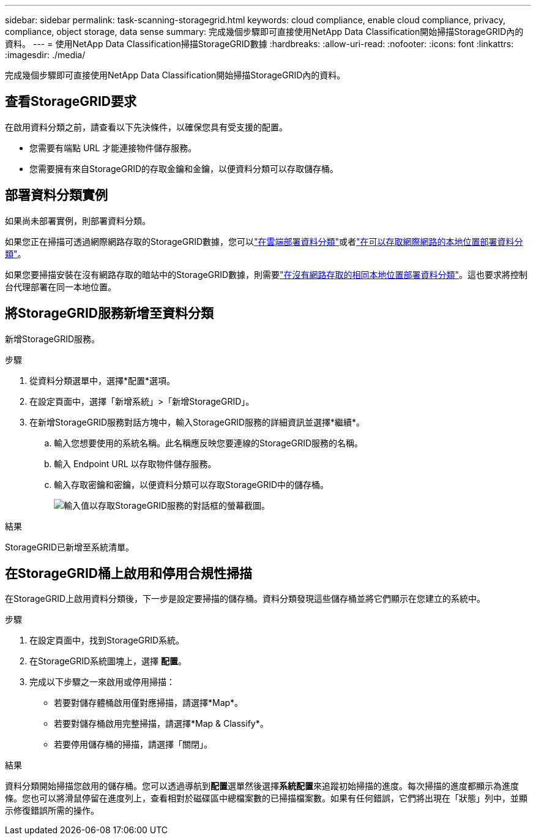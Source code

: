---
sidebar: sidebar 
permalink: task-scanning-storagegrid.html 
keywords: cloud compliance, enable cloud compliance, privacy, compliance, object storage, data sense 
summary: 完成幾個步驟即可直接使用NetApp Data Classification開始掃描StorageGRID內的資料。 
---
= 使用NetApp Data Classification掃描StorageGRID數據
:hardbreaks:
:allow-uri-read: 
:nofooter: 
:icons: font
:linkattrs: 
:imagesdir: ./media/


[role="lead"]
完成幾個步驟即可直接使用NetApp Data Classification開始掃描StorageGRID內的資料。



== 查看StorageGRID要求

在啟用資料分類之前，請查看以下先決條件，以確保您具有受支援的配置。

* 您需要有端點 URL 才能連接物件儲存服務。
* 您需要擁有來自StorageGRID的存取金鑰和金鑰，以便資料分類可以存取儲存桶。




== 部署資料分類實例

如果尚未部署實例，則部署資料分類。

如果您正在掃描可透過網際網路存取的StorageGRID數據，您可以link:task-deploy-cloud-compliance.html["在雲端部署資料分類"^]或者link:task-deploy-compliance-onprem.html["在可以存取網際網路的本地位置部署資料分類"^]。

如果您要掃描安裝在沒有網路存取的暗站中的StorageGRID數據，則需要link:task-deploy-compliance-dark-site.html["在沒有網路存取的相同本地位置部署資料分類"^]。這也要求將控制台代理部署在同一本地位置。



== 將StorageGRID服務新增至資料分類

新增StorageGRID服務。

.步驟
. 從資料分類選單中，選擇*配置*選項。
. 在設定頁面中，選擇「新增系統」>「新增StorageGRID」。
. 在新增StorageGRID服務對話方塊中，輸入StorageGRID服務的詳細資訊並選擇*繼續*。
+
.. 輸入您想要使用的系統名稱。此名稱應反映您要連線的StorageGRID服務的名稱。
.. 輸入 Endpoint URL 以存取物件儲存服務。
.. 輸入存取密鑰和密鑰，以便資料分類可以存取StorageGRID中的儲存桶。
+
image:screenshot-scanning-storagegrid-add.png["輸入值以存取StorageGRID服務的對話框的螢幕截圖。"]





.結果
StorageGRID已新增至系統清單。



== 在StorageGRID桶上啟用和停用合規性掃描

在StorageGRID上啟用資料分類後，下一步是設定要掃描的儲存桶。資料分類發現這些儲存桶並將它們顯示在您建立的系統中。

.步驟
. 在設定頁面中，找到StorageGRID系統。
. 在StorageGRID系統圖塊上，選擇 *配置*。
. 完成以下步驟之一來啟用或停用掃描：
+
** 若要對儲存體桶啟用僅對應掃描，請選擇*Map*。
** 若要對儲存桶啟用完整掃描，請選擇*Map & Classify*。
** 若要停用儲存桶的掃描，請選擇「關閉」。




.結果
資料分類開始掃描您啟用的儲存桶。您可以透過導航到**配置**選單然後選擇**系統配置**來追蹤初始掃描的進度。每次掃描的進度都顯示為進度條。您也可以將滑鼠停留在進度列上，查看相對於磁碟區中總檔案數的已掃描檔案數。如果有任何錯誤，它們將出現在「狀態」列中，並顯示修復錯誤所需的操作。
